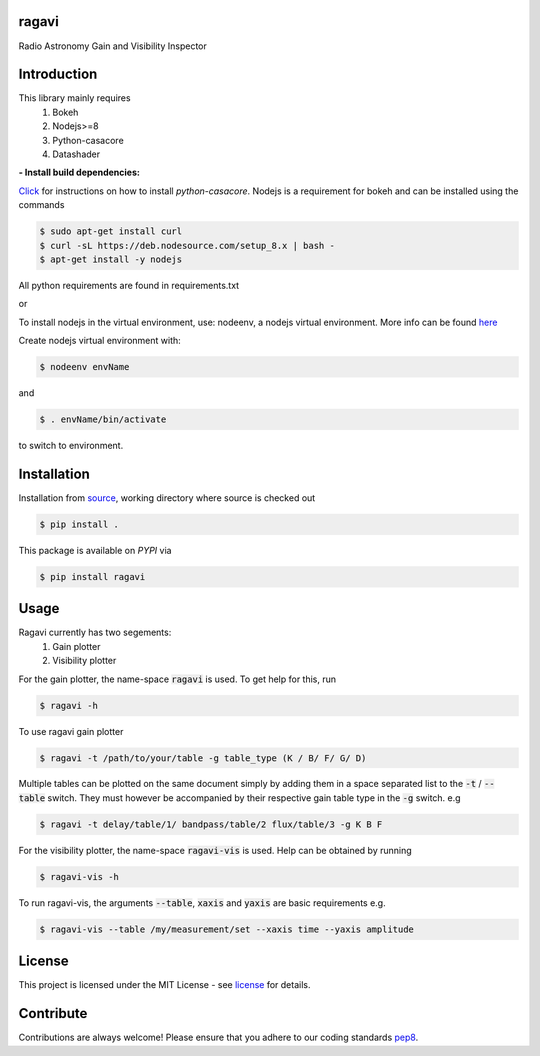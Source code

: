 ======
ragavi
======

|Pypi Version|
|Build Version|
|Python Versions|

Radio Astronomy Gain and Visibility Inspector


============
Introduction
============

This library mainly requires
    1. Bokeh
    2. Nodejs>=8
    3. Python-casacore
    4. Datashader

**- Install build dependencies:**

Click_ for instructions on how to install `python-casacore`.
Nodejs is a requirement for bokeh and can be installed using the commands

.. code-block:: bash
    
    $ sudo apt-get install curl
    $ curl -sL https://deb.nodesource.com/setup_8.x | bash -
    $ apt-get install -y nodejs

All python requirements are found in requirements.txt

or
 
To install nodejs in the virtual environment, use: nodeenv, a nodejs virtual environment.
More info can be found here_

Create nodejs virtual environment with:

.. code-block:: bash
    
    $ nodeenv envName

and

.. code-block:: bash

    $ . envName/bin/activate

to switch to environment. 

============
Installation
============

Installation from source_,
working directory where source is checked out

.. code-block:: bash
  
    $ pip install .

This package is available on *PYPI* via

.. code-block:: bash
      
     $ pip install ragavi

=====
Usage
=====

Ragavi currently has two segements: 
  1. Gain plotter
  2. Visibility plotter

For the gain plotter, the name-space :code:`ragavi` is used. To get help for this, run

.. code-block:: bash

    $ ragavi -h

To use ragavi gain plotter

.. code-block:: bash

    $ ragavi -t /path/to/your/table -g table_type (K / B/ F/ G/ D)

Multiple tables can be plotted on the same document simply by adding them in a space separated list to the :code:`-t` / :code:`--table` switch. 
They must however be accompanied by their respective gain table type in the :code:`-g` switch. e.g

.. code-block:: bash

    $ ragavi -t delay/table/1/ bandpass/table/2 flux/table/3 -g K B F


For the visibility plotter, the name-space :code:`ragavi-vis` is used. Help can be obtained by running

.. code-block:: bash

    $ ragavi-vis -h

To run ragavi-vis, the arguments :code:`--table`, :code:`xaxis` and :code:`yaxis` are basic requirements e.g.

.. code-block:: bash

    $ ragavi-vis --table /my/measurement/set --xaxis time --yaxis amplitude

=======
License
=======

This project is licensed under the MIT License - see license_ for details.

===========
Contribute
===========

Contributions are always welcome! Please ensure that you adhere to our coding standards pep8_.

.. |Pypi Version| image:: https://img.shields.io/pypi/v/ragavi.svg
                  :target: https://pypi.python.org/pypi/ragavi
                  :alt:
.. |Build Version| image:: https://api.travis-ci.com/ratt-ru/ragavi.svg?token=D5EL86dsmbhnuc9sNiRM&branch=master
                  :target: https://travis-ci.com/ratt-ru/ragavi
                  :alt:

.. |Python Versions| image:: https://img.shields.io/pypi/pyversions/ragavi.svg
                     :target: https://pypi.python.org/pypi/ragavi/
                     :alt:

.. _Click: https://github.com/casacore/python-casacore/blob/master/README.rst
.. _here: https://pypi.org/project/nodeenv
.. _source: https://github.com/ratt-ru/ragavi
.. _pep8: https://www.python.org/dev/peps/pep-0008
.. _license: https://github.com/ratt-ru/ragavi/blob/master/LICENSE
